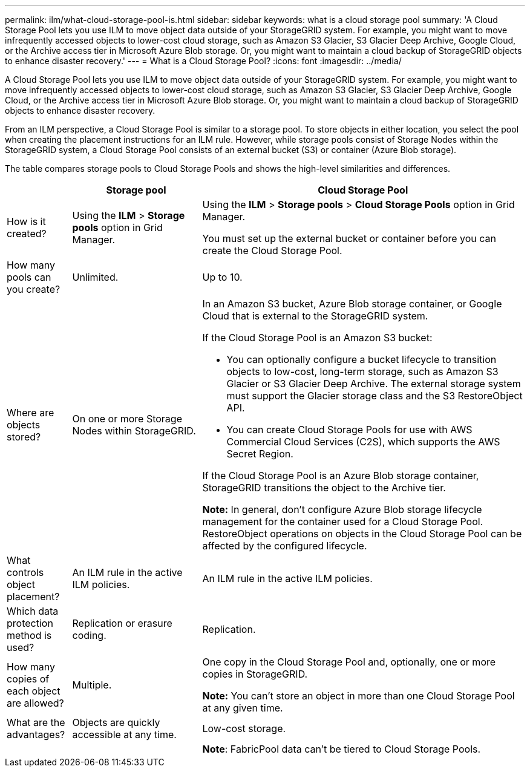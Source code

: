 ---
permalink: ilm/what-cloud-storage-pool-is.html
sidebar: sidebar
keywords: what is a cloud storage pool
summary: 'A Cloud Storage Pool lets you use ILM to move object data outside of your StorageGRID system. For example, you might want to move infrequently accessed objects to lower-cost cloud storage, such as Amazon S3 Glacier, S3 Glacier Deep Archive, Google Cloud, or the Archive access tier in Microsoft Azure Blob storage. Or, you might want to maintain a cloud backup of StorageGRID objects to enhance disaster recovery.'
---
= What is a Cloud Storage Pool?
:icons: font
:imagesdir: ../media/

[.lead]
A Cloud Storage Pool lets you use ILM to move object data outside of your StorageGRID system. For example, you might want to move infrequently accessed objects to lower-cost cloud storage, such as Amazon S3 Glacier, S3 Glacier Deep Archive, Google Cloud, or the Archive access tier in Microsoft Azure Blob storage. Or, you might want to maintain a cloud backup of StorageGRID objects to enhance disaster recovery.

From an ILM perspective, a Cloud Storage Pool is similar to a storage pool. To store objects in either location, you select the pool when creating the placement instructions for an ILM rule. However, while storage pools consist of Storage Nodes within the StorageGRID system, a Cloud Storage Pool consists of an external bucket (S3) or container (Azure Blob storage).

The table compares storage pools to Cloud Storage Pools and shows the high-level similarities and differences.

[cols="1a,2a,5a" options="header"]
|===
|  | Storage pool| Cloud Storage Pool

| How is it created?
| Using the *ILM* > *Storage pools* option in Grid Manager.
| Using the *ILM* > *Storage pools* > *Cloud Storage Pools* option in Grid Manager.

You must set up the external bucket or container before you can create the Cloud Storage Pool.

| How many pools can you create?
| Unlimited.
| Up to 10.

| Where are objects stored?
| On one or more Storage Nodes within StorageGRID.
| In an Amazon S3 bucket, Azure Blob storage container, or Google Cloud that is external to the StorageGRID system.

If the Cloud Storage Pool is an Amazon S3 bucket:

* You can optionally configure a bucket lifecycle to transition objects to low-cost, long-term storage, such as Amazon S3 Glacier or S3 Glacier Deep Archive. The external storage system must support the Glacier storage class and the S3 RestoreObject API. 

* You can create Cloud Storage Pools for use with AWS Commercial Cloud Services (C2S), which supports the AWS Secret Region.

If the Cloud Storage Pool is an Azure Blob storage container, StorageGRID transitions the object to the Archive tier.

*Note:* In general, don't configure Azure Blob storage lifecycle management for the container used for a Cloud Storage Pool. RestoreObject operations on objects in the Cloud Storage Pool can be affected by the configured lifecycle.

| What controls object placement?
| An ILM rule in the active ILM policies.
| An ILM rule in the active ILM policies.

| Which data protection method is used?
| Replication or erasure coding.
| Replication.

| How many copies of each object are allowed?
| Multiple.
| One copy in the Cloud Storage Pool and, optionally, one or more copies in StorageGRID.

*Note:* You can't store an object in more than one Cloud Storage Pool at any given time.

| What are the advantages?
| Objects are quickly accessible at any time.
| Low-cost storage.

| 
| 
| *Note*: FabricPool data can't be tiered to Cloud Storage Pools.
|===

// 2024 JULY 15, SGRIDDOC-80